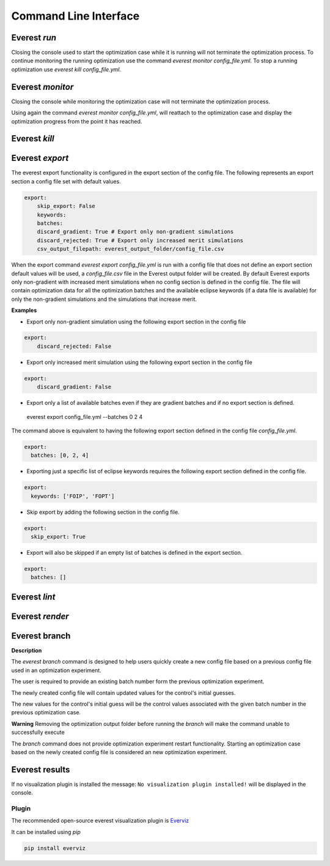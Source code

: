 .. _cha_cli:

**********************
Command Line Interface
**********************

.. argparse::
    :module: everest.bin.main
    :func: _build_args_parser
    :prog: start_everest

==============
 Everest `run`
==============

.. argparse::
    :module: everest.bin.everest_script
    :func: _build_args_parser
    :prog: everest_entry

Closing the console used to start the optimization case while it is running will not terminate the optimization process.
To continue monitoring the running optimization use the command `everest monitor config_file.yml`.
To stop a running optimization use `everest kill config_file.yml`.


==================
 Everest `monitor`
==================

.. argparse::
    :module: everest.bin.monitor_script
    :func: _build_args_parser
    :prog: monitor_entry

Closing the console while monitoring the optimization case will not terminate the optimization process.

Using again the command `everest monitor config_file.yml`, will reattach to the optimization case and display the optimization progress from the point it has reached.

==================
 Everest `kill`
==================

.. argparse::
    :module: everest.bin.kill_script
    :func: _build_args_parser
    :prog: kill_entry


.. _evexport:

================
Everest `export`
================

.. argparse::
    :module: everest.bin.everexport_script
    :func: _build_args_parser
    :prog: everexport_entry


The everest export functionality is configured in the export section of the config file.
The following represents an export section a config file set with default values.

.. code-block:: yaml

    export:
        skip_export: False
        keywords:
        batches:
        discard_gradient: True # Export only non-gradient simulations
        discard_rejected: True # Export only increased merit simulations
        csv_output_filepath: everest_output_folder/config_file.csv

When the export command `everest export config_file.yml` is run with a config file that does not define an export section default values will be used, a `config_file.csv` file in the Everest output folder will be created.
By default Everest exports only non-gradient with increased merit simulations when no config section is defined in the config file.
The file will contain optimization data for all the optimization batches and the available eclipse keywords (if a data file is available) for only the non-gradient simulations and the simulations that increase merit.

**Examples**

* Export only non-gradient simulation using the following export section in the config file

.. code-block:: yaml

    export:
        discard_rejected: False

* Export only increased merit simulation using the following export section in the config file

.. code-block:: yaml

    export:
        discard_gradient: False


* Export only a list of available batches even if they are gradient batches and if no export section is defined.

 everest export config_file.yml --batches 0 2 4

The command above is equivalent to having the following export section defined in the config file `config_file.yml`.

.. code-block:: yaml

    export:
      batches: [0, 2, 4]

* Exporting just a specific list of eclipse keywords requires the following export section defined in the config file.

.. code-block:: yaml

    export:
      keywords: ['FOIP', 'FOPT']

* Skip export by adding the following section in the config file.

.. code-block:: yaml

    export:
      skip_export: True

* Export will also be skipped if an empty list of batches is defined in the export section.

.. code-block:: yaml

    export:
      batches: []


==============
Everest `lint`
==============

.. argparse::
    :module: everest.bin.everlint_script
    :func: _build_args_parser
    :prog: lint_entry

================
Everest `render`
================

.. argparse::
    :module: everest.bin.everconfigdump_script
    :func: _build_args_parser
    :prog: config_dump_entry


.. _ev_branch:

==============
Everest branch
==============

.. argparse::
    :module: everest.bin.config_branch_script
    :func: _build_args_parser
    :prog: config_branch_entry

**Description**

The *everest branch* command is designed to help users quickly create a new config file based on a previous config file
used in an optimization experiment.

The user is required to provide an existing batch number form the previous optimization experiment.

The newly created config file will contain updated values for the control's initial guesses.

The new values for the control's initial guess will be the control values associated with the given batch number
in the previous optimization case.

**Warning**
Removing the optimization output folder before running the *branch* will make the command unable to successfully execute

The *branch* command does not provide optimization experiment restart functionality. Starting an optimization case based
on the newly created config file is considered an new optimization experiment.

===============
Everest results
===============

.. argparse::
    :module: everest.bin.visualization_script
    :func: _build_args_parser
    :prog: visualization_entry


If no visualization plugin is installed the message:
``No visualization plugin installed!`` will be displayed in the console.


Plugin
======

The recommended open-source everest visualization plugin is Everviz_

.. _Everviz: https://github.com/equinor/everviz


It can be installed using `pip`

.. code-block:: yaml

 pip install everviz
